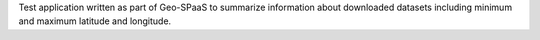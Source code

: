 

Test application written as part of Geo-SPaaS to summarize information about 
downloaded datasets including minimum and maximum latitude and longitude.
